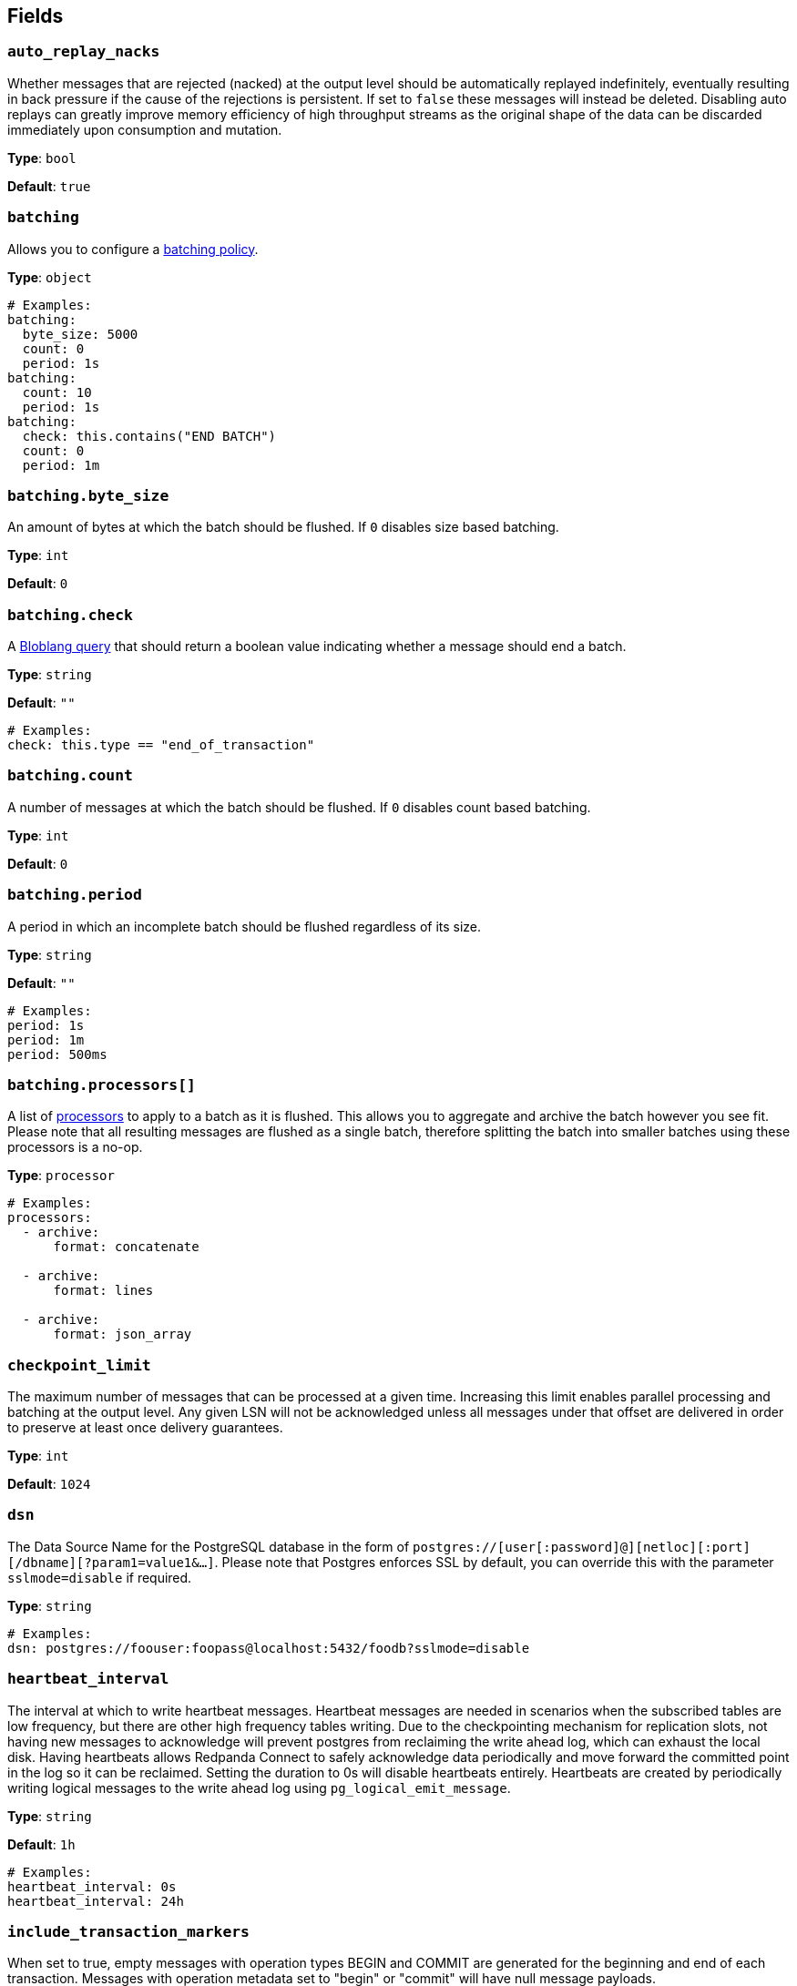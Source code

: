 // This content is autogenerated. Do not edit manually. To override descriptions, use the doc-tools CLI with the --overrides option: https://redpandadata.atlassian.net/wiki/spaces/DOC/pages/1247543314/Generate+reference+docs+for+Redpanda+Connect

== Fields

=== `auto_replay_nacks`

Whether messages that are rejected (nacked) at the output level should be automatically replayed indefinitely, eventually resulting in back pressure if the cause of the rejections is persistent. If set to `false` these messages will instead be deleted. Disabling auto replays can greatly improve memory efficiency of high throughput streams as the original shape of the data can be discarded immediately upon consumption and mutation.

*Type*: `bool`

*Default*: `true`

=== `batching`


Allows you to configure a xref:configuration:batching.adoc[batching policy].

*Type*: `object`

[source,yaml]
----
# Examples:
batching:
  byte_size: 5000
  count: 0
  period: 1s
batching:
  count: 10
  period: 1s
batching:
  check: this.contains("END BATCH")
  count: 0
  period: 1m
----

=== `batching.byte_size`

An amount of bytes at which the batch should be flushed. If `0` disables size based batching.

*Type*: `int`

*Default*: `0`

=== `batching.check`

A xref:guides:bloblang/about.adoc[Bloblang query] that should return a boolean value indicating whether a message should end a batch.

*Type*: `string`

*Default*: `""`

[source,yaml]
----
# Examples:
check: this.type == "end_of_transaction"
----

=== `batching.count`

A number of messages at which the batch should be flushed. If `0` disables count based batching.

*Type*: `int`

*Default*: `0`

=== `batching.period`

A period in which an incomplete batch should be flushed regardless of its size.

*Type*: `string`

*Default*: `""`

[source,yaml]
----
# Examples:
period: 1s
period: 1m
period: 500ms
----

=== `batching.processors[]`

A list of xref:components:processors/about.adoc[processors] to apply to a batch as it is flushed. This allows you to aggregate and archive the batch however you see fit. Please note that all resulting messages are flushed as a single batch, therefore splitting the batch into smaller batches using these processors is a no-op.

*Type*: `processor`

[source,yaml]
----
# Examples:
processors:
  - archive:
      format: concatenate

  - archive:
      format: lines

  - archive:
      format: json_array

----

=== `checkpoint_limit`

The maximum number of messages that can be processed at a given time. Increasing this limit enables parallel processing and batching at the output level. Any given LSN will not be acknowledged unless all messages under that offset are delivered in order to preserve at least once delivery guarantees.

*Type*: `int`

*Default*: `1024`

=== `dsn`

The Data Source Name for the PostgreSQL database in the form of `postgres://[user[:password]@][netloc][:port][/dbname][?param1=value1&...]`. Please note that Postgres enforces SSL by default, you can override this with the parameter `sslmode=disable` if required.

*Type*: `string`

[source,yaml]
----
# Examples:
dsn: postgres://foouser:foopass@localhost:5432/foodb?sslmode=disable
----

=== `heartbeat_interval`

The interval at which to write heartbeat messages. Heartbeat messages are needed in scenarios when the subscribed tables are low frequency, but there are other high frequency tables writing. Due to the checkpointing mechanism for replication slots, not having new messages to acknowledge will prevent postgres from reclaiming the write ahead log, which can exhaust the local disk. Having heartbeats allows Redpanda Connect to safely acknowledge data periodically and move forward the committed point in the log so it can be reclaimed. Setting the duration to 0s will disable heartbeats entirely. Heartbeats are created by periodically writing logical messages to the write ahead log using `pg_logical_emit_message`.

*Type*: `string`

*Default*: `1h`

[source,yaml]
----
# Examples:
heartbeat_interval: 0s
heartbeat_interval: 24h
----

=== `include_transaction_markers`

When set to true, empty messages with operation types BEGIN and COMMIT are generated for the beginning and end of each transaction. Messages with operation metadata set to "begin" or "commit" will have null message payloads.

*Type*: `bool`

*Default*: `false`

=== `max_parallel_snapshot_tables`

Int specifies a number of tables that will be processed in parallel during the snapshot processing stage

*Type*: `int`

*Default*: `1`

=== `pg_standby_timeout`

Specify the standby timeout before refreshing an idle connection.

*Type*: `string`

*Default*: `10s`

[source,yaml]
----
# Examples:
pg_standby_timeout: 30s
----

=== `pg_wal_monitor_interval`

How often to report changes to the replication lag.

*Type*: `string`

*Default*: `3s`

[source,yaml]
----
# Examples:
pg_wal_monitor_interval: 6s
----

=== `schema`

The PostgreSQL schema from which to replicate data.

*Type*: `string`

[source,yaml]
----
# Examples:
schema: public
schema: "MyCaseSensitiveSchemaNeedingQuotes"
----

=== `slot_name`

The name of the PostgreSQL logical replication slot to use. If not provided, a random name will be generated. You can create this slot manually before starting replication if desired.

*Type*: `string`

[source,yaml]
----
# Examples:
slot_name: my_test_slot
----

=== `snapshot_batch_size`

The number of rows to fetch in each batch when querying the snapshot.

*Type*: `int`

*Default*: `1000`

[source,yaml]
----
# Examples:
snapshot_batch_size: 10000
----

=== `stream_snapshot`

When set to true, the plugin will first stream a snapshot of all existing data in the database before streaming changes. In order to use this the tables that are being snapshot MUST have a primary key set so that reading from the table can be parallelized.

*Type*: `bool`

*Default*: `false`

[source,yaml]
----
# Examples:
stream_snapshot: true
----

=== `tables[]`

A list of table names to include in the logical replication. Each table should be specified as a separate item.

*Type*: `array`

[source,yaml]
----
# Examples:
tables:
  - my_table_1
  - "MyCaseSensitiveTableNeedingQuotes"

----

=== `temporary_slot`

If set to true, creates a temporary replication slot that is automatically dropped when the connection is closed.

*Type*: `bool`

*Default*: `false`

=== `unchanged_toast_value`

The value to emit when there are unchanged TOAST values in the stream. This occurs for updates and deletes where REPLICA IDENTITY is not FULL.

*Type*: `unknown`

*Default*:
[source,yaml]
----
null
----

[source,yaml]
----
# Examples:
unchanged_toast_value: __redpanda_connect_unchanged_toast_value__
----


